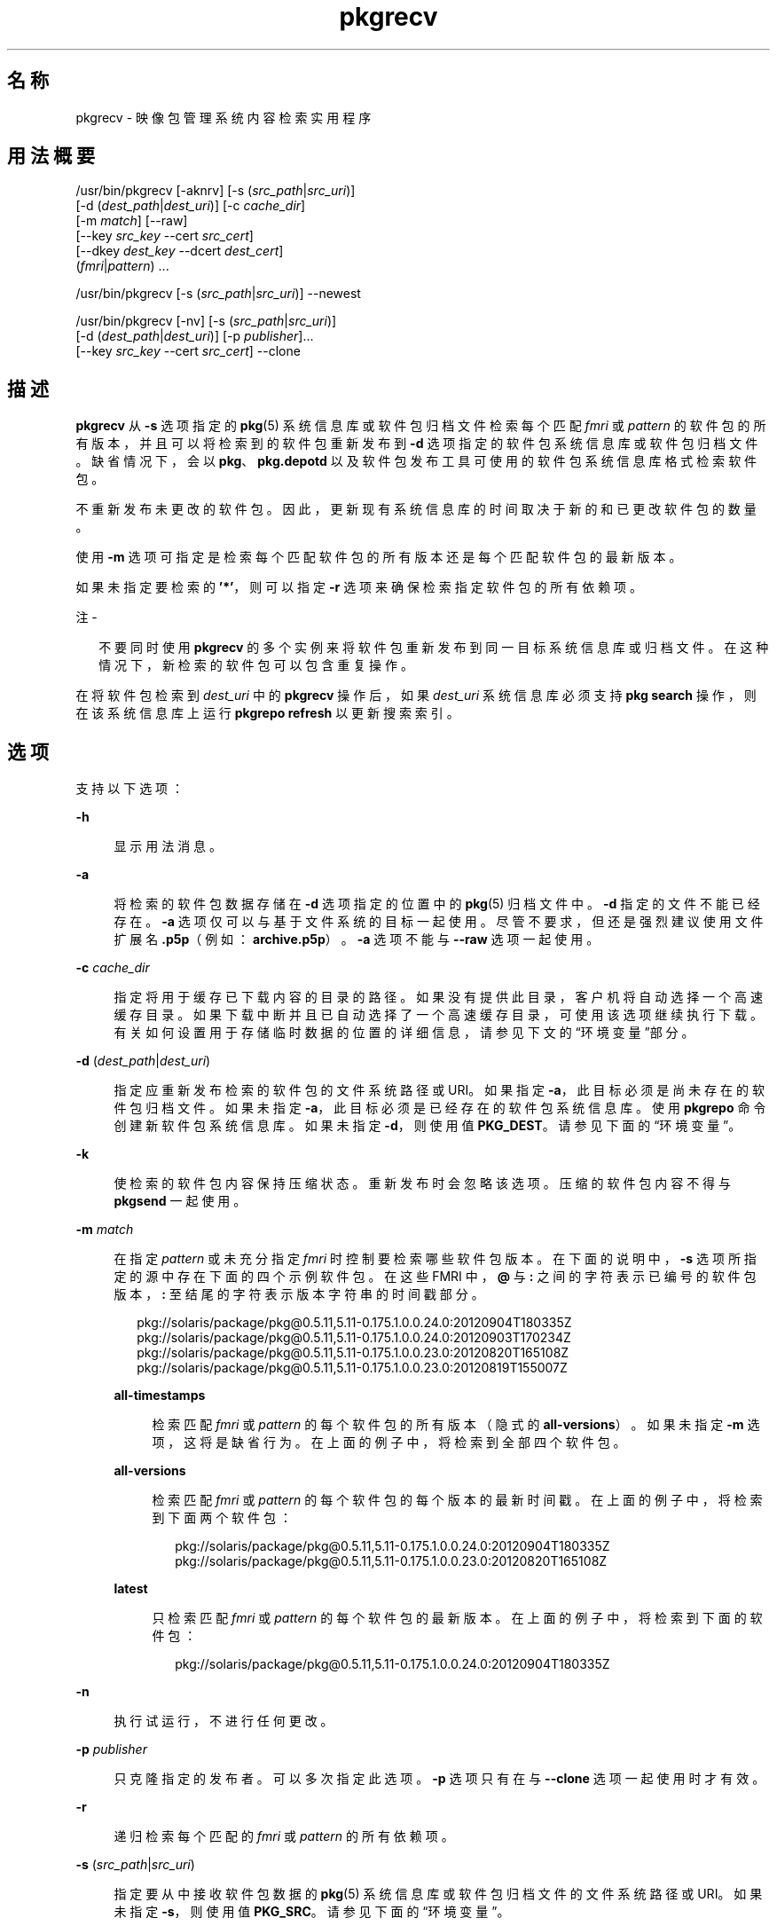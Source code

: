 '\" te
.\" Copyright (c) 2007, 2013, Oracle and/or its affiliates.All rights reserved.
.TH pkgrecv 1 "2013 年 11 月 21 日" "SunOS 5.12" "用户命令"
.SH 名称
pkgrecv \- 映像包管理系统内容检索实用程序
.SH 用法概要
.LP
.nf
/usr/bin/pkgrecv [-aknrv] [-s (\fIsrc_path\fR|\fIsrc_uri\fR)]
    [-d (\fIdest_path\fR|\fIdest_uri\fR)] [-c \fIcache_dir\fR]
    [-m \fImatch\fR] [--raw]
    [--key \fIsrc_key\fR --cert \fIsrc_cert\fR]
    [--dkey \fIdest_key\fR --dcert \fIdest_cert\fR]
    (\fIfmri\fR|\fIpattern\fR) ...
.fi

.LP
.nf
/usr/bin/pkgrecv [-s (\fIsrc_path\fR|\fIsrc_uri\fR)] --newest
.fi

.LP
.nf
/usr/bin/pkgrecv [-nv] [-s (\fIsrc_path\fR|\fIsrc_uri\fR)]
    [-d (\fIdest_path\fR|\fIdest_uri\fR)] [-p \fIpublisher\fR]...
    [--key \fIsrc_key\fR --cert \fIsrc_cert\fR] --clone
.fi

.SH 描述
.sp
.LP
\fBpkgrecv\fR 从 \fB-s\fR 选项指定的 \fBpkg\fR(5) 系统信息库或软件包归档文件检索每个匹配 \fIfmri\fR 或 \fIpattern\fR 的软件包的所有版本，并且可以将检索到的软件包重新发布到 \fB-d\fR 选项指定的软件包系统信息库或软件包归档文件。缺省情况下，会以 \fBpkg\fR、\fBpkg.depotd\fR 以及软件包发布工具可使用的软件包系统信息库格式检索软件包。
.sp
.LP
不重新发布未更改的软件包。因此，更新现有系统信息库的时间取决于新的和已更改软件包的数量。
.sp
.LP
使用 \fB-m\fR 选项可指定是检索每个匹配软件包的所有版本还是每个匹配软件包的最新版本。
.sp
.LP
如果未指定要检索的 \fB\&'*'\fR，则可以指定 \fB-r\fR 选项来确保检索指定软件包的所有依赖项。
.LP
注 - 
.sp
.RS 2
不要同时使用 \fBpkgrecv\fR 的多个实例来将软件包重新发布到同一目标系统信息库或归档文件。在这种情况下，新检索的软件包可以包含重复操作。
.RE
.sp
.LP
在将软件包检索到 \fIdest_uri\fR 中的 \fBpkgrecv\fR 操作后，如果 \fIdest_uri\fR 系统信息库必须支持 \fBpkg search\fR 操作，则在该系统信息库上运行 \fBpkgrepo refresh\fR 以更新搜索索引。
.SH 选项
.sp
.LP
支持以下选项：
.sp
.ne 2
.mk
.na
\fB\fB-h\fR\fR
.ad
.sp .6
.RS 4n
显示用法消息。
.RE

.sp
.ne 2
.mk
.na
\fB\fB-a\fR\fR
.ad
.sp .6
.RS 4n
将检索的软件包数据存储在 \fB-d\fR 选项指定的位置中的 \fBpkg\fR(5) 归档文件中。\fB-d\fR 指定的文件不能已经存在。\fB-a\fR 选项仅可以与基于文件系统的目标一起使用。尽管不要求，但还是强烈建议使用文件扩展名 \fB\&.p5p\fR（例如：\fB archive.p5p\fR）。\fB-a\fR 选项不能与 \fB--raw\fR 选项一起使用。
.RE

.sp
.ne 2
.mk
.na
\fB\fB-c\fR \fIcache_dir\fR\fR
.ad
.sp .6
.RS 4n
指定将用于缓存已下载内容的目录的路径。如果没有提供此目录，客户机将自动选择一个高速缓存目录。如果下载中断并且已自动选择了一个高速缓存目录，可使用该选项继续执行下载。有关如何设置用于存储临时数据的位置的详细信息，请参见下文的“环境变量”部分。
.RE

.sp
.ne 2
.mk
.na
\fB\fB-d\fR (\fIdest_path\fR|\fIdest_uri\fR)\fR
.ad
.sp .6
.RS 4n
指定应重新发布检索的软件包的文件系统路径或 URI。如果指定 \fB-a\fR，此目标必须是尚未存在的软件包归档文件。如果未指定 \fB-a\fR，此目标必须是已经存在的软件包系统信息库。使用 \fBpkgrepo\fR 命令创建新软件包系统信息库。如果未指定 \fB-d\fR，则使用值 \fBPKG_DEST\fR。请参见下面的“环境变量”。
.RE

.sp
.ne 2
.mk
.na
\fB\fB-k\fR\fR
.ad
.sp .6
.RS 4n
使检索的软件包内容保持压缩状态。重新发布时会忽略该选项。压缩的软件包内容不得与 \fBpkgsend\fR 一起使用。
.RE

.sp
.ne 2
.mk
.na
\fB\fB-m\fR \fImatch\fR\fR
.ad
.sp .6
.RS 4n
在指定 \fIpattern\fR 或未充分指定 \fIfmri\fR 时控制要检索哪些软件包版本。在下面的说明中，\fB-s\fR 选项所指定的源中存在下面的四个示例软件包。在这些 FMRI 中，\fB@\fR 与 \fB:\fR 之间的字符表示已编号的软件包版本，\fB:\fR 至结尾的字符表示版本字符串的时间戳部分。
.sp
.in +2
.nf
pkg://solaris/package/pkg@0.5.11,5.11-0.175.1.0.0.24.0:20120904T180335Z
pkg://solaris/package/pkg@0.5.11,5.11-0.175.1.0.0.24.0:20120903T170234Z
pkg://solaris/package/pkg@0.5.11,5.11-0.175.1.0.0.23.0:20120820T165108Z
pkg://solaris/package/pkg@0.5.11,5.11-0.175.1.0.0.23.0:20120819T155007Z
.fi
.in -2

.sp
.ne 2
.mk
.na
\fB\fBall-timestamps\fR\fR
.ad
.sp .6
.RS 4n
检索匹配 \fIfmri\fR 或\fI pattern\fR 的每个软件包的所有版本（隐式的 \fBall-versions\fR）。如果未指定 \fB-m\fR 选项，这将是缺省行为。在上面的例子中，将检索到全部四个软件包。
.RE

.sp
.ne 2
.mk
.na
\fB\fBall-versions\fR\fR
.ad
.sp .6
.RS 4n
检索匹配 \fIfmri\fR 或 \fIpattern\fR 的每个软件包的每个版本的最新时间戳。在上面的例子中，将检索到下面两个软件包：
.sp
.in +2
.nf
pkg://solaris/package/pkg@0.5.11,5.11-0.175.1.0.0.24.0:20120904T180335Z
pkg://solaris/package/pkg@0.5.11,5.11-0.175.1.0.0.23.0:20120820T165108Z
.fi
.in -2

.RE

.sp
.ne 2
.mk
.na
\fB\fBlatest\fR\fR
.ad
.sp .6
.RS 4n
只检索匹配 \fIfmri\fR 或 \fIpattern\fR 的每个软件包的最新版本。在上面的例子中，将检索到下面的软件包：
.sp
.in +2
.nf
pkg://solaris/package/pkg@0.5.11,5.11-0.175.1.0.0.24.0:20120904T180335Z
.fi
.in -2

.RE

.RE

.sp
.ne 2
.mk
.na
\fB\fB-n\fR\fR
.ad
.sp .6
.RS 4n
执行试运行，不进行任何更改。
.RE

.sp
.ne 2
.mk
.na
\fB\fB-p\fR \fIpublisher\fR\fR
.ad
.sp .6
.RS 4n
只克隆指定的发布者。可以多次指定此选项。\fB-p\fR 选项只有在与 \fB--clone\fR 选项一起使用时才有效。
.RE

.sp
.ne 2
.mk
.na
\fB\fB-r\fR\fR
.ad
.sp .6
.RS 4n
递归检索每个匹配的 \fIfmri\fR 或 \fIpattern\fR 的所有依赖项。
.RE

.sp
.ne 2
.mk
.na
\fB\fB-s\fR (\fIsrc_path\fR|\fIsrc_uri\fR)\fR
.ad
.sp .6
.RS 4n
指定要从中接收软件包数据的 \fBpkg\fR(5) 系统信息库或软件包归档文件的文件系统路径或 URI。如果未指定 \fB-s\fR，则使用值 \fBPKG_SRC\fR。请参见下面的“环境变量”。
.RE

.sp
.ne 2
.mk
.na
\fB\fB-v\fR\fR
.ad
.sp .6
.RS 4n
显示详细输出，包括检索到的软件包个数及其完整 FMRI、检索到的文件个数以及估计的传输大小。
.RE

.sp
.ne 2
.mk
.na
\fB\fB--key\fR \fIsrc_key\fR\fR
.ad
.sp .6
.RS 4n
指定用于从源 HTTPS 系统信息库进行软件包检索的客户机 SSL 密钥文件。
.RE

.sp
.ne 2
.mk
.na
\fB\fB--cert\fR \fIsrc_cert\fR\fR
.ad
.sp .6
.RS 4n
指定用于从源 HTTPS 系统信息库进行软件包检索的客户机 SSL 证书文件。
.RE

.sp
.ne 2
.mk
.na
\fB\fB--dkey\fR \fIdest_key\fR\fR
.ad
.sp .6
.RS 4n
指定用于向目标 HTTPS 系统信息库发布软件包的客户机 SSL 密钥文件。
.RE

.sp
.ne 2
.mk
.na
\fB\fB--dcert\fR \fIdest_cert\fR\fR
.ad
.sp .6
.RS 4n
指定用于向目标 HTTPS 系统信息库发布软件包的客户机 SSL 证书文件。
.RE

.sp
.ne 2
.mk
.na
\fB\fB--clone\fR\fR
.ad
.sp .6
.RS 4n
为源系统信息库创建完全一致的副本。缺省情况下，仅当源系统信息库中的发布者也存在于目标中时，克隆操作才会成功。要限制仅对指定的发布者使用克隆操作，请使用 \fB-p\fR 选项。使用 \fB-p\fR 选项指定的发布者如果不在目标系统信息库中，则会将其添加到其中。存在于目标系统信息库中但不在源系统信息库中的软件包将被删除。如果发生错误，克隆操作会导致目标系统信息库更改。因此，目标系统信息库应位于自己的 ZFS 数据集中，并且在执行克隆操作之前应创建一个快照。
.RE

.sp
.ne 2
.mk
.na
\fB\fB--newest\fR\fR
.ad
.sp .6
.RS 4n
列出 \fB-s\fR 选项指定的系统信息库中提供的最新版本的软件包。将忽略所有其他选项。
.RE

.sp
.ne 2
.mk
.na
\fB\fB--raw\fR\fR
.ad
.sp .6
.RS 4n
按主干和版本，检索一组目录结构中的原始软件包数据并将其存储在 \fB-d\fR 指定的位置中。\fB--raw\fR 选项仅可以与基于文件系统的目标一起使用。此软件包数据可用于方便地修改和重新发布软件包，也许通过更正文件内容，也许通过提供附加的软件包元数据。\fB--raw\fR 选项不能与 \fB-a\fR 一起使用。
.RE

.SH 示例
.LP
\fB示例 1 \fR列出最新的软件包
.sp
.LP
列出名为 \fBtest\fR 的系统上的系统信息库中的最新软件包。

.sp
.in +2
.nf
$ \fBpkgrecv -s http://test --newest\fR
pkg://solaris/system/library/c++-runtime@0.5.11,5.11-0.175.0.0.0.2.1:20120921T190358Z
pkg://solaris/system/library/freetype-2@2.4.8,5.11-0.175.1.0.0.7.1234:20120109T215840Z
pkg://solaris/system/library/math@0.5.11,5.11-0.175.0.0.0.2.1:20120921T190432Z
.fi
.in -2
.sp

.LP
\fB示例 2 \fR检索原始软件包数据
.sp
.LP
以能够与 \fBpkgsend publish\fR 结合使用的合适格式从示例 1 中接收 \fBc++-runtime\fR 软件包。

.sp
.in +2
.nf
$ \fBpkgrecv -s http://test \e\fR
\fB-d /local/repo --raw \e\fR
\fBc++-runtime@0.5.11,5.11-0.175.0.0.0.2.1:20120921T190358Z\fR
Processing packages for publisher solaris ...
Retrieving and evaluating 1 package(s)...
PROCESS       ITEMS     GET (MB)    SEND (MB)
Completed       1/1      3.5/3.5      0.0/0.0
$ \fBls /local/repo\fR
pkg5.repository  publisher  system%2Flibrary%2Fc%2B%2B-runtime
.fi
.in -2
.sp

.LP
\fB示例 3 \fR从系统中检索依赖项
.sp
.LP
从名为 \fBtest\fR 的系统中接收软件包 \fBeditor/vim\fR 及其所有依赖项。

.sp
.in +2
.nf
$ \fBpkgrecv -s http://test -d /local/repo -r editor/vim\fR
.fi
.in -2
.sp

.LP
\fB示例 4 \fR仅检索最新版本
.sp
.LP
仅从名为 \fBtest\fR 的系统中接收软件包 \fBeditor/vim\fR 的最新版本。

.sp
.in +2
.nf
$ \fBpkgrecv -s http://test -d /local/repo -m latest -v \e\fR
\fBeditor/vim\fR
Processing packages for publisher solaris ...
Retrieving and evaluating 1 package(s)...

Retrieving packages ...
        Packages to add:       1
      Files to retrieve:    1557
Estimated transfer size: 9.21 MB

Packages to transfer:
editor/vim@7.3.600,5.11-0.175.1.0.0.24.0:20120904T172128Z

PROCESS                                     ITEMS    GET (MB) SEND (MB)
Completed                                     1/1     9.2/9.2 25.4/25.4
.fi
.in -2
.sp

.LP
\fB示例 5 \fR检索所有版本并远程重新发布
.sp
.LP
从名为 \fBtest\fR 的系统中接收软件包 \fBlibrary/zlib\fR 的所有版本，然后将其重新发布到名为 \fBremote\fR 的系统上的远程系统信息库中。

.sp
.in +2
.nf
$ \fBpkgrecv -s http://test -d http://remote:10000 \e\fR
\fB-m all-versions library/zlib\fR
.fi
.in -2
.sp

.LP
\fB示例 6 \fR从系统信息库中检索依赖项
.sp
.LP
从位于 \fB/export/repo\fR 的系统信息库中接收软件包 \fBeditor/gnu-emacs\fR 及其所有依赖项。

.sp
.in +2
.nf
$ \fBpkgrecv -s /export/repo -d /local/repo -r editor/gnu-emacs\fR
.fi
.in -2
.sp

.LP
\fB示例 7 \fR检索其他软件包和更改的内容
.sp
.LP
从位于 \fBhttp://pkg.oracle.com/solaris/release/\fR 的系统信息库中将并非已存在的所有软件包和所有已更改内容接收到位于 \fB/export/repoSolaris11\fR 的系统信息库。

.sp
.in +2
.nf
$ \fBpkgrecv -s http://pkg.oracle.com/solaris/release/ \e\fR
\fB-d /export/repoSolaris11 -m all-timestamps '*'\fR
.fi
.in -2
.sp

.sp
.LP
将位于 \fBhttps://pkg.oracle.com/solaris/support/\fR的安全系统信息库中的所有尚不存在的软件包和所有更改内容接收到位于 \fB/export/repoSolaris11\fR 的系统信息库。 

.sp
.in +2
.nf
$ \fBpkgrecv -s https://pkg.oracle.com/solaris/support/ \e\fR
\fB-d /export/repoSolaris11 -m all-timestamps \e\fR
\fB--key /var/pkg/ssl/Oracle_Solaris_11_Support.key.pem \e\fR
\fB--cert /var/pkg/ssl/Oracle_Solaris_11_Support.certificate.pem '*'\fR
.fi
.in -2
.sp

.LP
\fB示例 8 \fR创建软件包归档文件
.sp
.LP
根据位于 \fBhttp://example.com:10000 \fR 的系统信息库创建包含软件包 \fBeditor/gnu-emacs\fR 及其所有依赖项的软件包归档文件。

.sp
.in +2
.nf
$ \fBpkgrecv -s http://example.com:10000 -d /my/emacs.p5p -a \e\fR
\fB-r editor/gnu-emacs\fR
.fi
.in -2
.sp

.LP
\fB示例 9 \fR将软件包从归档文件复制到系统信息库中
.sp
.LP
将软件包归档文件中的所有软件包复制到位于 \fB/export/repo\fR 中的现有系统信息库。

.sp
.in +2
.nf
$ \fBpkgrecv -s /my/archive.p5p -d /export/repo '*'\fR
.fi
.in -2
.sp

.SH 环境变量
.sp
.LP
支持以下环境变量：
.sp
.ne 2
.mk
.na
\fB\fBPKG_DEST\fR\fR
.ad
.RS 12n
.rt  
要将检索到的软件包保存到的目录的路径，或者要复制软件包的系统信息库或软件包归档文件的文件系统路径或 URI。
.RE

.sp
.ne 2
.mk
.na
\fB\fBPKG_SRC\fR\fR
.ad
.RS 12n
.rt  
URI 或文件系统路径代表要从中检索软件包的 \fB pkg\fR(5) 系统信息库或软件包归档文件的位置。
.RE

.sp
.ne 2
.mk
.na
\fB\fBTMPDIR\fR\fR
.ad
.RS 12n
.rt  
在程序执行期间用于存储临时数据的目录的绝对路径。如果未设置，则存储临时数据的缺省路径为 \fB/var/tmp\fR。
.RE

.SH 退出状态
.sp
.LP
将返回以下退出值：
.sp
.ne 2
.mk
.na
\fB\fB0\fR\fR
.ad
.RS 6n
.rt  
命令成功。
.RE

.sp
.ne 2
.mk
.na
\fB\fB1\fR\fR
.ad
.RS 6n
.rt  
出现错误。
.RE

.sp
.ne 2
.mk
.na
\fB\fB2\fR\fR
.ad
.RS 6n
.rt  
指定的命令行选项无效。
.RE

.sp
.ne 2
.mk
.na
\fB\fB3\fR\fR
.ad
.RS 6n
.rt  
请求了多项操作，但只有一部分操作成功。
.RE

.sp
.ne 2
.mk
.na
\fB\fB99\fR\fR
.ad
.RS 6n
.rt  
发生了意外的异常。
.RE

.SH 属性
.sp
.LP
有关下列属性的说明，请参见 \fBattributes\fR(5)：
.sp

.sp
.TS
tab() box;
cw(2.75i) |cw(2.75i) 
lw(2.75i) |lw(2.75i) 
.
属性类型属性值
_
可用性\fBpackage/pkg\fR
_
接口稳定性Uncommitted（未确定）
.TE

.SH 另请参见
.sp
.LP
\fBpkgrepo\fR(1)、\fBpkgsend\fR(1)、\fBpkg\fR(5)
.sp
.LP
\fI《Copying and Creating Package Repositories in Oracle Solaris 11.2》\fR
.sp
.LP
\fBhttps://java.net/projects/ips/pages/Home\fR
.SH 附注
.sp
.LP
当使用基于文件系统的目标系统信息库时，在完成软件包传输后必须重新启动提供该系统信息库服务的任何 \fBpkg.depotd\fR 进程，以便在其 Web 界面或搜索响应中反映更改。有关更多信息，请参见 \fBpkg.depotd\fR(1M)。

